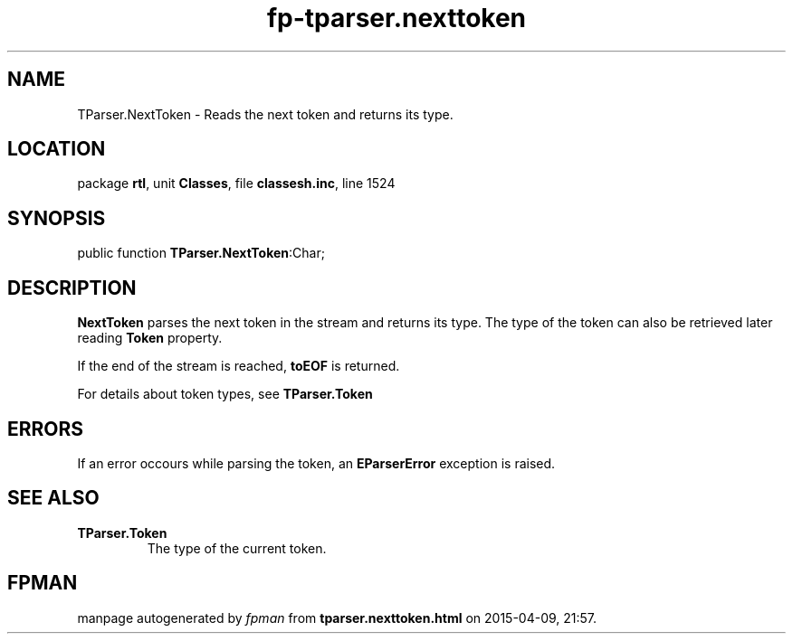 .\" file autogenerated by fpman
.TH "fp-tparser.nexttoken" 3 "2014-03-14" "fpman" "Free Pascal Programmer's Manual"
.SH NAME
TParser.NextToken - Reads the next token and returns its type.
.SH LOCATION
package \fBrtl\fR, unit \fBClasses\fR, file \fBclassesh.inc\fR, line 1524
.SH SYNOPSIS
public function \fBTParser.NextToken\fR:Char;
.SH DESCRIPTION
\fBNextToken\fR parses the next token in the stream and returns its type. The type of the token can also be retrieved later reading \fBToken\fR property.

If the end of the stream is reached, \fBtoEOF\fR is returned.

For details about token types, see \fBTParser.Token\fR


.SH ERRORS
If an error occours while parsing the token, an \fBEParserError\fR exception is raised.


.SH SEE ALSO
.TP
.B TParser.Token
The type of the current token.

.SH FPMAN
manpage autogenerated by \fIfpman\fR from \fBtparser.nexttoken.html\fR on 2015-04-09, 21:57.

